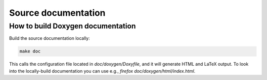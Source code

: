 
Source documentation
========================

How to build Doxygen documentation
--------------------------------------

Build the source documentation locally:

.. code-block:: bash

  make doc

This calls the configuration file located in `doc/doxygen/Doxyfile`, and it will generate HTML and LaTeX output.
To look into the locally-build documentation you can use e.g., `firefox doc/doxygen/html/index.html`. 